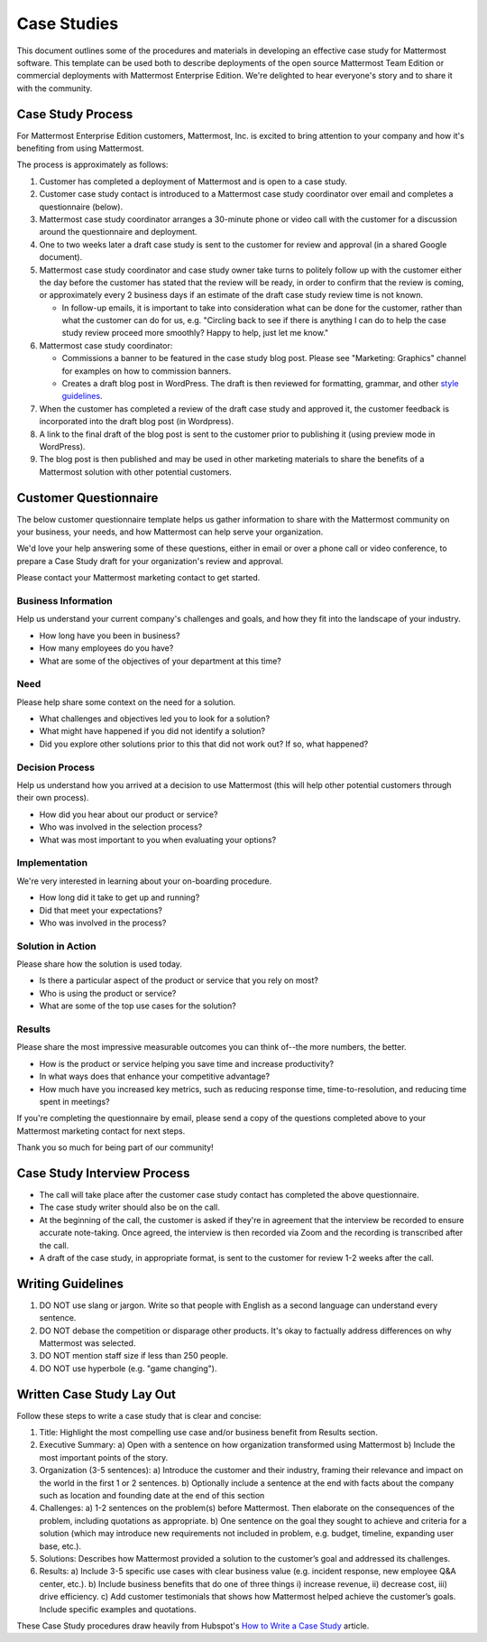 =====================
Case Studies
=====================

This document outlines some of the procedures and materials in developing an effective case study for Mattermost software. This template can be used both to describe deployments of the open source Mattermost Team Edition or commercial deployments with Mattermost Enterprise Edition. We're delighted to hear everyone's story and to share it with the community. 

Case Study Process 
----------------------------

For Mattermost Enterprise Edition customers, Mattermost, Inc. is excited to bring attention to your company and how it's benefiting from using Mattermost. 

The process is approximately as follows: 

1. Customer has completed a deployment of Mattermost and is open to a case study. 
2. Customer case study contact is introduced to a Mattermost case study coordinator over email and completes a questionnaire (below). 
3. Mattermost case study coordinator arranges a 30-minute phone or video call with the customer for a discussion around the questionnaire and deployment. 
4. One to two weeks later a draft case study is sent to the customer for review and approval (in a shared Google document).
5. Mattermost case study coordinator and case study owner take turns to politely follow up with the customer either the day before the customer has stated that the review will be ready, in order to confirm that the review is coming, or approximately every 2 business days if an estimate of the draft case study review time is not known.

   -  In follow-up emails, it is important to take into consideration what can be done for the customer, rather than what the customer can do for us, e.g. "Circling back to see if there is anything I can do to help the case study review proceed more smoothly? Happy to help, just let me know."
   
6. Mattermost case study coordinator:

   -  Commissions a banner to be featured in the case study blog post. Please see "Marketing: Graphics" channel for examples on how to commission banners.
   -  Creates a draft blog post in WordPress. The draft is then reviewed for formatting, grammar, and other `style guidelines <https://docs.mattermost.com/process/marketing-guidelines.html>`_.

7. When the customer has completed a review of the draft case study and approved it, the customer feedback is incorporated into the draft blog post (in Wordpress).
8. A link to the final draft of the blog post is sent to the customer prior to publishing it (using preview mode in WordPress).
9. The blog post is then published and may be used in other marketing materials to share the benefits of a Mattermost solution with other potential customers.

Customer Questionnaire
----------------------------

The below customer questionnaire template helps us gather information to share with the Mattermost community on your business, your needs, and how Mattermost can help serve your organization.  

We'd love your help answering some of these questions, either in email or over a phone call or video conference, to prepare a Case Study draft for your organization's review and approval. 

Please contact your Mattermost marketing contact to get started. 

Business Information 
~~~~~~~~~~~~~~~~~~~~~~~~~~~~~~~~~~~~~~~~~~

Help us understand your current company's challenges and goals, and how they fit into the landscape of your industry.

- How long have you been in business?
- How many employees do you have?
- What are some of the objectives of your department at this time?

Need
~~~~~~~~~~~~~~~~~~~~~~~~~~~~~~~~~~~~~~~~~~

Please help share some context on the need for a solution. 

- What challenges and objectives led you to look for a solution?
- What might have happened if you did not identify a solution?
- Did you explore other solutions prior to this that did not work out? If so, what happened?

Decision Process
~~~~~~~~~~~~~~~~~~~~~~~~~~~~~~~~~~~~~~~~~~

Help us understand how you arrived at a decision to use Mattermost (this will help other potential customers through their own process).

- How did you hear about our product or service?
- Who was involved in the selection process?
- What was most important to you when evaluating your options?

Implementation
~~~~~~~~~~~~~~~~~~~~~~~~~~~~~~~~~~~~~~~~~~

We're very interested in learning about your on-boarding procedure. 

- How long did it take to get up and running?
- Did that meet your expectations?
- Who was involved in the process?

Solution in Action
~~~~~~~~~~~~~~~~~~~~~~~~~~~~~~~~~~~~~~~~~~

Please share how the solution is used today. 

- Is there a particular aspect of the product or service that you rely on most?
- Who is using the product or service?
- What are some of the top use cases for the solution? 

Results
~~~~~~~~~~~~~~~~~~~~~~~~~~~~~~~~~~~~~~~~~~

Please share the most impressive measurable outcomes you can think of--the more numbers, the better.

- How is the product or service helping you save time and increase productivity?
- In what ways does that enhance your competitive advantage?
- How much have you increased key metrics, such as reducing response time, time-to-resolution, and reducing time spent in meetings? 

If you're completing the questionnaire by email, please send a copy of the questions completed above to your Mattermost marketing contact for next steps. 

Thank you so much for being part of our community!

Case Study Interview Process
---------------------------------------------

- The call will take place after the customer case study contact has completed the above questionnaire.
- The case study writer should also be on the call.
- At the beginning of the call, the customer is asked if they're in agreement that the interview be recorded to ensure accurate note-taking. Once agreed, the interview is then recorded via Zoom and the recording is transcribed after the call.
- A draft of the case study, in appropriate format, is sent to the customer for review 1-2 weeks after the call.

Writing Guidelines 
----------------------------

1. DO NOT use slang or jargon. Write so that people with English as a second language can understand every sentence. 
2. DO NOT debase the competition or disparage other products. It's okay to factually address differences on why Mattermost was selected. 
3. DO NOT mention staff size if less than 250 people.
4. DO NOT use hyperbole (e.g. "game changing").


Written Case Study Lay Out
----------------------------

Follow these steps to write a case study that is clear and concise:

1. Title: Highlight the most compelling use case and/or business benefit from Results section. 
2. Executive Summary: 
   a) Open with a sentence on how organization transformed using Mattermost 
   b) Include the most important points of the story.
3. Organization (3-5 sentences): 
   a) Introduce the customer and their industry, framing their relevance and impact on the world in the first 1 or 2 sentences. 
   b) Optionally include a sentence at the end with facts about the company such as location and founding date at the end of this section 
4. Challenges: 
   a) 1-2 sentences on the problem(s) before Mattermost. Then elaborate on the consequences of the problem, including quotations as appropriate. 
   b) One sentence on the goal they sought to achieve and criteria for a solution (which may introduce new requirements not included in problem, e.g. budget, timeline, expanding user base, etc.).
5. Solutions: Describes how Mattermost provided a solution to the customer’s goal and addressed its challenges.
6. Results: 
   a) Include 3-5 specific use cases with clear business value (e.g. incident response, new employee Q&A center, etc.). 
   b) Include business benefits that do one of three things i) increase revenue, ii) decrease cost, iii) drive efficiency. 
   c) Add customer testimonials that shows how Mattermost helped achieve the customer’s goals. Include specific examples and quotations.

These Case Study procedures draw heavily from Hubspot's `How to Write a Case Study <https://blog.hubspot.com/blog/tabid/6307/bid/33282/the-ultimate-guide-to-creating-compelling-case-studies.aspx>`_ article. 
